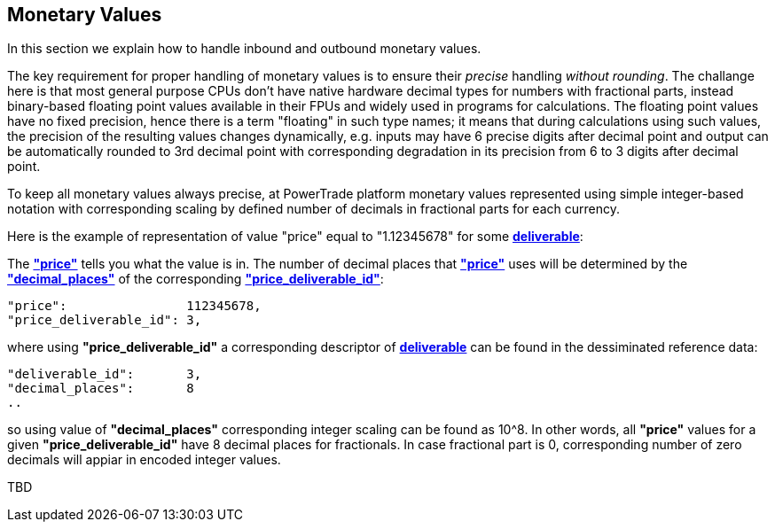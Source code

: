 == *Monetary Values*

In this section we explain how to handle inbound and outbound monetary values.

The key requirement for proper handling of monetary values is to ensure their _precise_ handling _without rounding_. The challange here is that most general purpose CPUs don't have native hardware decimal types for numbers with fractional parts, instead binary-based floating point values available in their FPUs and widely used in programs for calculations. The floating point values have no fixed precision, hence there is a term "floating" in such type names; it means that during calculations using such values, the precision of the resulting values changes dynamically, e.g. inputs may have 6 precise digits after decimal point and output can be automatically rounded to 3rd decimal point with corresponding degradation in its precision from 6 to 3 digits after decimal point.

To keep all monetary values always precise, at PowerTrade platform monetary values represented using simple integer-based notation with corresponding scaling by defined number of decimals in fractional parts for each currency.

Here is the example of representation of value "price" equal to "1.12345678" for some <<deliverable,  *deliverable*>>:

The <<price, *"price"*>> tells you what the value is in.
The number of decimal places that <<price, *"price"*>> uses will be determined by
the <<decimal_places, *"decimal_places"*>> of the corresponding <<deliverable_id, *"price_deliverable_id"*>>:

....
"price":                112345678,
"price_deliverable_id": 3,
....
where using *"price_deliverable_id"* a corresponding descriptor of <<deliverable,  *deliverable*>>
can be found in the dessiminated reference data:
....
"deliverable_id":       3,
"decimal_places":       8
..
....
so using value of *"decimal_places"* corresponding integer scaling can be found as 10^8.
In other words, all *"price"* values for a given *"price_deliverable_id"* have 8 decimal places for fractionals.
In case fractional part is 0, corresponding number of zero decimals will appiar in encoded integer values.

TBD
